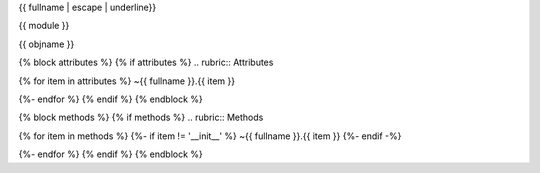 {{ fullname | escape | underline}}

{{ module }}

{{ objname }}

{% block attributes %} {% if attributes %} .. rubric:: Attributes

{% for item in attributes %}
~{{ fullname }}.{{ item }}

{%- endfor %} {% endif %} {% endblock %}

{% block methods %} {% if methods %} .. rubric:: Methods

{% for item in methods %}
{%- if item != '__init__' %} ~{{ fullname }}.{{ item }} {%- endif -%}

{%- endfor %} {% endif %} {% endblock %}